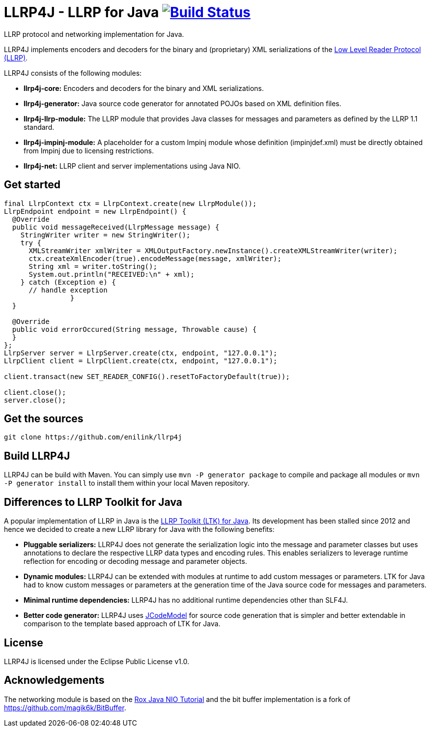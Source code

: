 = LLRP4J - LLRP for Java image:https://travis-ci.org/enilink/llrp4j.svg?branch=master["Build Status", link="https://travis-ci.org/enilink/llrp4j"]

LLRP protocol and networking implementation for Java.

LLRP4J implements encoders and decoders for the binary and (proprietary) XML serializations
of the http://www.gs1.org/epcrfid/epc-rfid-llrp/1-1-0[Low Level Reader Protocol (LLRP)].

LLRP4J consists of the following modules:

* *llrp4j-core:* Encoders and decoders for the binary and XML serializations.
* *llrp4j-generator:* Java source code generator for annotated POJOs based on XML definition files.
* *llrp4j-llrp-module:* The LLRP module that provides Java classes for messages and parameters as defined by the LLRP 1.1 standard.
* *llrp4j-impinj-module:* A placeholder for a custom Impinj module whose definition (impinjdef.xml) must be directly obtained from Impinj due to licensing restrictions.
* *llrp4j-net:* LLRP client and server implementations using Java NIO.

== Get started
[source,java]
----
final LlrpContext ctx = LlrpContext.create(new LlrpModule());
LlrpEndpoint endpoint = new LlrpEndpoint() {
  @Override
  public void messageReceived(LlrpMessage message) {
    StringWriter writer = new StringWriter();
    try {
      XMLStreamWriter xmlWriter = XMLOutputFactory.newInstance().createXMLStreamWriter(writer);
      ctx.createXmlEncoder(true).encodeMessage(message, xmlWriter);
      String xml = writer.toString();
      System.out.println("RECEIVED:\n" + xml);
    } catch (Exception e) {
      // handle exception
		}
  }

  @Override
  public void errorOccured(String message, Throwable cause) {
  }
};
LlrpServer server = LlrpServer.create(ctx, endpoint, "127.0.0.1");
LlrpClient client = LlrpClient.create(ctx, endpoint, "127.0.0.1");

client.transact(new SET_READER_CONFIG().resetToFactoryDefault(true));

client.close();
server.close();
----

== Get the sources

[source,text]
----
git clone https://github.com/enilink/llrp4j
----

== Build LLRP4J

LLRP4J can be build with Maven. You can simply use `mvn -P generator package` to compile and package all modules or `mvn -P generator install` to install them within your local Maven repository.

== Differences to LLRP Toolkit for Java

A popular implementation of LLRP in Java is the http://www.sourceforge.net/projects/llrp-toolkit[LLRP Toolkit (LTK) for Java].
Its development has been stalled since 2012 and hence we decided to create a new
LLRP library for Java with the following benefits:

* *Pluggable serializers:* LLRP4J does not generate the serialization logic into the message and parameter classes but 
uses annotations to declare the respective LLRP data types and encoding rules. This enables serializers to leverage runtime
reflection for encoding or decoding message and parameter objects.
* *Dynamic modules:* LLRP4J can be extended with modules at runtime to add custom messages or parameters. LTK for Java had
to know custom messages or parameters at the generation time of the Java source code for messages and parameters.
* *Minimal runtime dependencies:* LLRP4J has no additional runtime dependencies other than SLF4J.
* *Better code generator:* LLRP4J uses https://github.com/phax/jcodemodel[JCodeModel] for source code generation
that is simpler and better extendable in comparison to the template based approach of LTK for Java.

== License

LLRP4J is licensed under the Eclipse Public License v1.0.

== Acknowledgements

The networking module is based on the http://rox-xmlrpc.sourceforge.net/niotut/[Rox Java NIO Tutorial] and
the bit buffer implementation is a fork of https://github.com/magik6k/BitBuffer.
